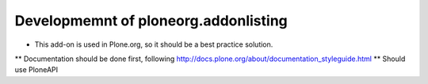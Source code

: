 Developmemnt of ploneorg.addonlisting
=====================================

* This add-on is used in Plone.org, so it should be a best practice solution.
** Documentation should be done first, following http://docs.plone.org/about/documentation_styleguide.html
** Should use PloneAPI

